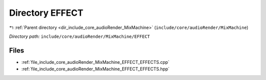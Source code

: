 .. _dir_include_core_audioRender_MixMachine_EFFECT:


Directory EFFECT
================


|exhale_lsh| :ref:`Parent directory <dir_include_core_audioRender_MixMachine>` (``include/core/audioRender/MixMachine``)

.. |exhale_lsh| unicode:: U+021B0 .. UPWARDS ARROW WITH TIP LEFTWARDS


*Directory path:* ``include/core/audioRender/MixMachine/EFFECT``


Files
-----

- :ref:`file_include_core_audioRender_MixMachine_EFFECT_EFFECTS.cpp`
- :ref:`file_include_core_audioRender_MixMachine_EFFECT_EFFECTS.hpp`


